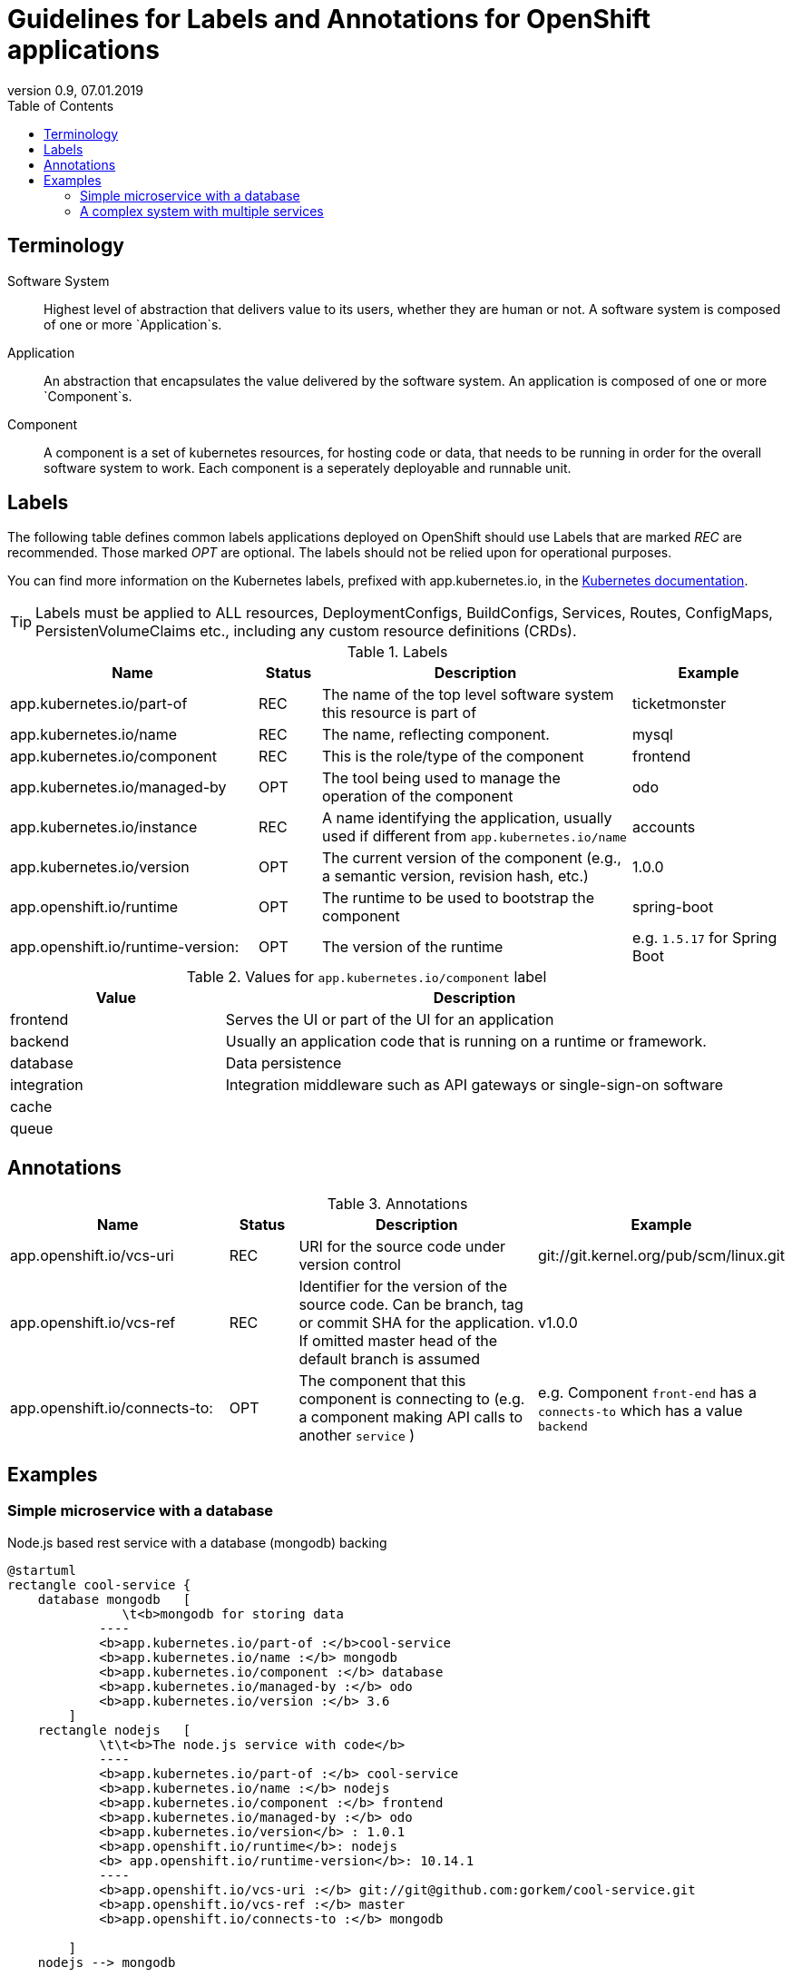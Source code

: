 :plantuml-server-url: http://www.plantuml.com/plantuml
:revdate: 07.01.2019
:revnumber: 0.9

:toc:

= Guidelines for Labels and Annotations for OpenShift applications

## Terminology

Software System:: Highest level of abstraction that delivers value to its users, whether they are human or not. A software system is composed of one or more `Application`s.

Application:: An abstraction that encapsulates the value delivered by the software system. An application is composed of one or more `Component`s.

Component:: A component is a set of kubernetes resources, for hosting code or data, that needs to be running in order for the overall software system to work. Each component is a seperately deployable and runnable unit.

## Labels

The following table defines common labels applications deployed on OpenShift should use Labels that are marked __REC__ are recommended. Those marked __OPT__ are optional. The labels should not be relied upon for operational purposes.

You can find more information on the Kubernetes labels, prefixed with app.kubernetes.io, in the https://kubernetes.io/docs/concepts/overview/working-with-objects/common-labels/[Kubernetes documentation].

TIP: Labels must be applied to ALL resources, DeploymentConfigs, BuildConfigs, Services, Routes, ConfigMaps, PersistenVolumeClaims etc., including any custom resource definitions (CRDs).


.Labels
[%header,cols="32%,^.8%,40%,20%"]
|===
| Name |  Status | Description | Example

| app.kubernetes.io/part-of
| REC
| The name of the top level software system this resource is part of
| ticketmonster

| app.kubernetes.io/name
| REC
| The name, reflecting component.
| mysql

| app.kubernetes.io/component
| REC
| This is the role/type of the component
| frontend

| app.kubernetes.io/managed-by
| OPT
| The tool being used to manage the operation of the component
| odo

| app.kubernetes.io/instance
| REC
| A name identifying the application, usually used if different from `app.kubernetes.io/name`
| accounts

| app.kubernetes.io/version
| OPT
| The current version of the component (e.g., a semantic version, revision hash, etc.)
| 1.0.0

| app.openshift.io/runtime
| OPT
| The runtime to be used to bootstrap the component
| spring-boot

| app.openshift.io/runtime-version:
| OPT
| The version of the runtime
| e.g. `1.5.17` for Spring Boot
|===



.Values for `app.kubernetes.io/component` label
[%header,cols="30%,70%"]
|===
| Value | Description

| frontend
| Serves the UI or part of the UI for an application

| backend
| Usually an application code that is running on a runtime or framework.

| database
| Data persistence

| integration
| Integration middleware such as API gateways or single-sign-on software

| cache
|

|queue
|

|===

## Annotations

.Annotations
[%header,cols="30%,^.10%,40%,20%"]
|===
| Name | Status | Description | Example

| app.openshift.io/vcs-uri
| REC
| URI for the source code under version control
| git://git.kernel.org/pub/scm/linux.git

| app.openshift.io/vcs-ref
| REC
| Identifier for the version of the source code. Can be branch, tag or commit SHA for the application. If omitted master head of the default branch is assumed
| v1.0.0

| app.openshift.io/connects-to:
| OPT
| The component that this component is connecting to (e.g. a component making API calls to another `service` ) 
| e.g. Component `front-end` has a `connects-to` which has a value `backend`

|===

## Examples

### Simple microservice with a database
Node.js based rest service with a database (mongodb) backing
[plantuml]
----
@startuml
rectangle cool-service {
    database mongodb   [
               \t<b>mongodb for storing data
            ----
            <b>app.kubernetes.io/part-of :</b>cool-service
            <b>app.kubernetes.io/name :</b> mongodb
            <b>app.kubernetes.io/component :</b> database
            <b>app.kubernetes.io/managed-by :</b> odo
            <b>app.kubernetes.io/version :</b> 3.6
        ]
    rectangle nodejs   [
            \t\t<b>The node.js service with code</b>
            ----
            <b>app.kubernetes.io/part-of :</b> cool-service
            <b>app.kubernetes.io/name :</b> nodejs
            <b>app.kubernetes.io/component :</b> frontend
            <b>app.kubernetes.io/managed-by :</b> odo
            <b>app.kubernetes.io/version</b> : 1.0.1
            <b>app.openshift.io/runtime</b>: nodejs
            <b> app.openshift.io/runtime-version</b>: 10.14.1
            ----
            <b>app.openshift.io/vcs-uri :</b> git://git@github.com:gorkem/cool-service.git
            <b>app.openshift.io/vcs-ref :</b> master
            <b>app.openshift.io/connects-to :</b> mongodb

        ]
    nodejs --> mongodb

}

@enduml
----

### A complex system with multiple services

[plantuml]
----
@startuml
left to right direction

rectangle coolstore {
    together {
        node cart [
                    <b>The node.js service with code</b>
                    ----
                    <b>app.kubernetes.io/part-of :</b> coolstore
                    <b>app.kubernetes.io/instance :</b> cart
                    <b>app.kubernetes.io/name :</b> nodejs
                    <b>app.kubernetes.io/component :</b> frontend
                    <b>app.kubernetes.io/managed-by :</b> odo
                    <b>app.kubernetes.io/version</b> : 10
                    <b>app.openshift.io/runtime</b>: nodejs
                    <b> app.openshift.io/runtime-version</b>: 10.14.1
                    ----
                    <b>app.openshift.io/vcs-uri :</b> git://git@github.com:gorkem/cart-service.git
                    <b>app.openshift.io/vcs-ref :</b> master
            ]
    }
   together {
    rectangle catalog {
            database catalogdb  [
                    <b>mongodb for storing data
                    ----
                    <b>app.kubernetes.io/part-of :</b> coolstore
                    <b>app.kubernetes.io/instance :</b> catalog
                    <b>app.kubernetes.io/name :</b> mongodb
                    <b>app.kubernetes.io/component :</b> database
                    <b>app.kubernetes.io/managed-by :</b> odo
                    <b>app.kubernetes.io/version :</b> 3.6
                ]
            rectangle catalog   [
                    <b>The node.js service with code</b>
                    ----
                    <b>app.kubernetes.io/part-of :</b> coolstore
                    <b>app.kubernetes.io/instance :</b> catalog
                    <b>app.kubernetes.io/name :</b> nodejs
                    <b>app.kubernetes.io/component :</b> frontend
                    <b>app.kubernetes.io/managed-by :</b> odo
                    <b>app.kubernetes.io/version</b> : 10
                    <b>app.openshift.io/runtime</b>: nodejs
                    <b> app.openshift.io/runtime-version</b>: 10.14.1
                    ----
                    <b>app.openshift.io/vcs-uri :</b> git://git@github.com:gorkem/catalog-service.git
                    <b>app.openshift.io/vcs-ref :</b> master
                    <b>app.openshift.io/connects-to :</b> mongodb
                ]
                catalog --> catalogdb
        }
    }
    together {
        rectangle inventory {
            database postgresql [
                    <b>postgresql database
                    ----
                    <b>app.kubernetes.io/part-of :</b> coolstore
                    <b>app.kubernetes.io/instance :</b> in
                    <b>app.kubernetes.io/name :</b> postgresql
                    <b>app.kubernetes.io/component :</b> database
                    <b>app.kubernetes.io/managed-by :</b> odo
                    <b>app.kubernetes.io/version :</b> 11
                ]
            rectangle java8 [
                    <b>The node.js service with code</b>
                    ----
                    <b>app.kubernetes.io/part-of :</b> coolstore
                    <b>app.kubernetes.io/instance :</b> inventory
                    <b>app.kubernetes.io/name :</b> nodejs
                    <b>app.kubernetes.io/component :</b> frontend
                    <b>app.kubernetes.io/managed-by :</b> odo
                    <b>app.kubernetes.io/version</b> : 10
                    <b>app.openshift.io/runtime</b>: nodejs
                    <b>app.openshift.io/runtime-version</b>: 10.14.1
                    ----
                    <b>app.openshift.io/vcs-uri :</b> git://git@github.com:gorkem/inventory-service.git
                    <b>app.openshift.io/vcs-ref :</b> master
                    <b>app.openshift.io/connects-to :</b> postgresql

                ]
             java8 --> postgresql
        }
    }
}

@enduml
----
[TIP]
It is a good practice to check if combination of
`app.kubernetes.io/part-of`, `app.kubernetes.io/instance`, `app.kubernetes.io/name` labels  lead to a meaningful identifier without repeating parts. For instance `coolstore.catalog.mongodb`. A repeated part is usually an indicator of a label that can be avoided.
